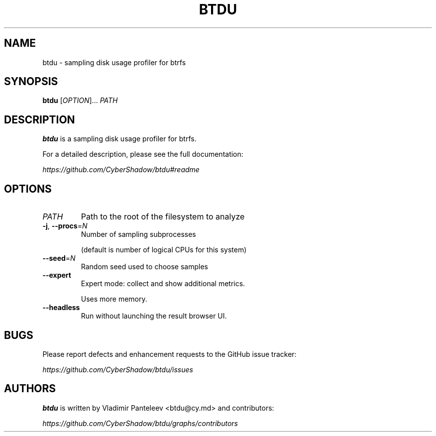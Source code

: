 .TH BTDU 1
.SH NAME
btdu \- sampling disk usage profiler for btrfs
.SH SYNOPSIS
\fBbtdu\fP [\fIOPTION\fP]... \fIPATH\fP
.SH DESCRIPTION
.B btdu
is a sampling disk usage profiler for btrfs.

For a detailed description, please see the full documentation:

.I https://github.com/CyberShadow/btdu#readme
.SH OPTIONS

.TP
\fIPATH\fP
Path to the root of the filesystem to analyze

.TP
\fB-j\fP, \fB--procs\fP=\fIN\fP
Number of sampling subprocesses

 (default is number of logical CPUs for this system)

.TP
\fB--seed\fP=\fIN\fP
Random seed used to choose samples

.TP
\fB--expert\fP
Expert mode: collect and show additional metrics.

Uses more memory.

.TP
\fB--headless\fP
Run without launching the result browser UI.

.SH BUGS
Please report defects and enhancement requests to the GitHub issue tracker:

.I https://github.com/CyberShadow/btdu/issues

.SH AUTHORS

\fBbtdu\fR is written by Vladimir Panteleev <btdu@c\fRy.m\fRd> and contributors:

.I https://github.com/CyberShadow/btdu/graphs/contributors
